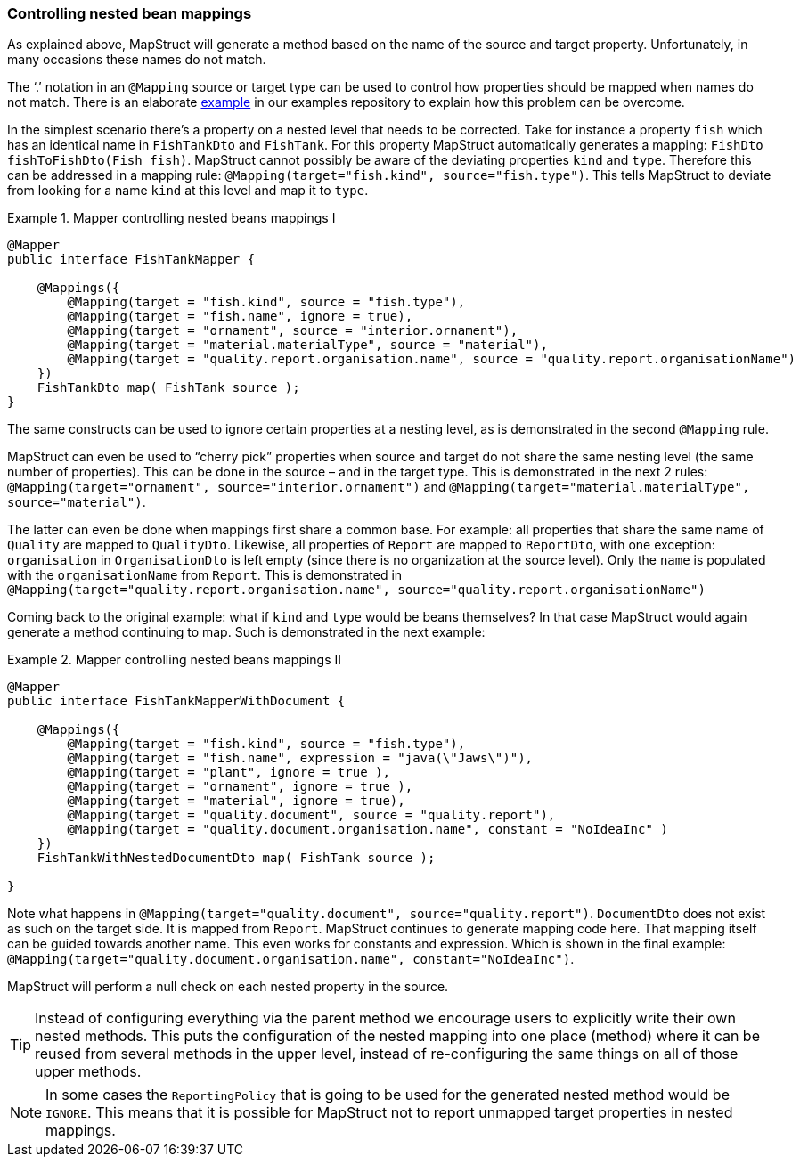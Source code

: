 [[controlling-nested-bean-mappings]]
=== Controlling nested bean mappings

As explained above, MapStruct will generate a method based on the name of the source and target property. Unfortunately, in many occasions these names do not match.

The ‘.’ notation in an `@Mapping` source or target type can be used to control how properties should be mapped when names do not match.
There is an elaborate https://github.com/mapstruct/mapstruct-examples/tree/master/mapstruct-nested-bean-mappings[example] in our examples repository to explain how this problem can be overcome.

In the simplest scenario there’s a property on a nested level that needs to be corrected.
Take for instance a property `fish` which has an identical name in `FishTankDto` and `FishTank`.
For this property MapStruct automatically generates a mapping: `FishDto fishToFishDto(Fish fish)`.
MapStruct cannot possibly be aware of the deviating properties `kind` and `type`.
Therefore this can be addressed in a mapping rule: `@Mapping(target="fish.kind", source="fish.type")`.
This tells MapStruct to deviate from looking for a name `kind` at this level and map it to `type`.

.Mapper controlling nested beans mappings I
====
[source, java, linenums]
[subs="verbatim,attributes"]
----
@Mapper
public interface FishTankMapper {

    @Mappings({
        @Mapping(target = "fish.kind", source = "fish.type"),
        @Mapping(target = "fish.name", ignore = true),
        @Mapping(target = "ornament", source = "interior.ornament"),
        @Mapping(target = "material.materialType", source = "material"),
        @Mapping(target = "quality.report.organisation.name", source = "quality.report.organisationName")
    })
    FishTankDto map( FishTank source );
}
----
====

The same constructs can be used to ignore certain properties at a nesting level, as is demonstrated in the second `@Mapping` rule.

MapStruct can even be used to “cherry pick” properties when source and target do not share the same nesting level (the same number of properties).
This can be done in the source – and in the target type. This is demonstrated in the next 2 rules: `@Mapping(target="ornament", source="interior.ornament")` and `@Mapping(target="material.materialType", source="material")`.

The latter can even be done when mappings first share a common base.
For example: all properties that share the same name of `Quality` are mapped to `QualityDto`.
Likewise, all properties of `Report` are mapped to `ReportDto`, with one exception: `organisation` in `OrganisationDto` is left empty (since there is no organization at the source level).
Only the `name` is populated with the `organisationName` from `Report`.
This is demonstrated in `@Mapping(target="quality.report.organisation.name", source="quality.report.organisationName")`

Coming back to the original example: what if `kind` and `type` would be beans themselves?
In that case MapStruct would again generate a method continuing to map.
Such is demonstrated in the next example:


.Mapper controlling nested beans mappings II
====
[source, java, linenums]
[subs="verbatim,attributes"]
----
@Mapper
public interface FishTankMapperWithDocument {

    @Mappings({
        @Mapping(target = "fish.kind", source = "fish.type"),
        @Mapping(target = "fish.name", expression = "java(\"Jaws\")"),
        @Mapping(target = "plant", ignore = true ),
        @Mapping(target = "ornament", ignore = true ),
        @Mapping(target = "material", ignore = true),
        @Mapping(target = "quality.document", source = "quality.report"),
        @Mapping(target = "quality.document.organisation.name", constant = "NoIdeaInc" )
    })
    FishTankWithNestedDocumentDto map( FishTank source );

}
----
====

Note what happens in `@Mapping(target="quality.document", source="quality.report")`.
`DocumentDto` does not exist as such on the target side. It is mapped from `Report`.
MapStruct continues to generate mapping code here. That mapping itself can be guided towards another name.
This even works for constants and expression. Which is shown in the final example: `@Mapping(target="quality.document.organisation.name", constant="NoIdeaInc")`.

MapStruct will perform a null check on each nested property in the source.

[TIP]
====
Instead of configuring everything via the parent method we encourage users to explicitly write their own nested methods.
This puts the configuration of the nested mapping into one place (method) where it can be reused from several methods in the upper level,
instead of re-configuring the same things on all of those upper methods.
====

[NOTE]
====
In some cases the `ReportingPolicy` that is going to be used for the generated nested method would be `IGNORE`.
This means that it is possible for MapStruct not to report unmapped target properties in nested mappings.
====
